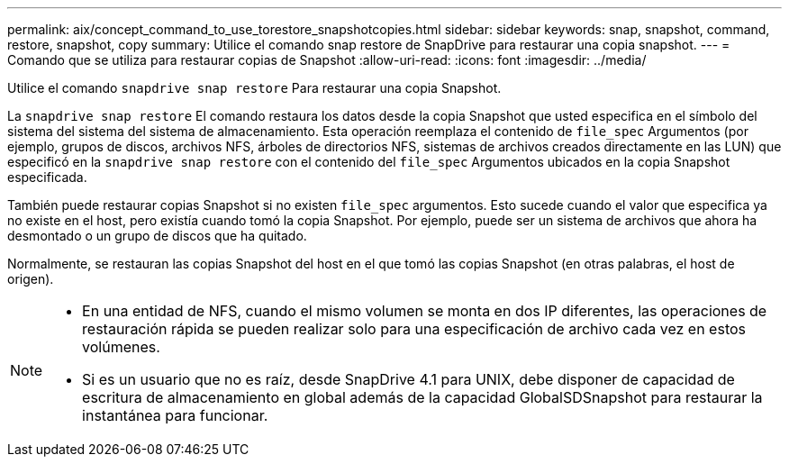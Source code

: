 ---
permalink: aix/concept_command_to_use_torestore_snapshotcopies.html 
sidebar: sidebar 
keywords: snap, snapshot, command, restore, snapshot, copy 
summary: Utilice el comando snap restore de SnapDrive para restaurar una copia snapshot. 
---
= Comando que se utiliza para restaurar copias de Snapshot
:allow-uri-read: 
:icons: font
:imagesdir: ../media/


[role="lead"]
Utilice el comando `snapdrive snap restore` Para restaurar una copia Snapshot.

La `snapdrive snap restore` El comando restaura los datos desde la copia Snapshot que usted especifica en el símbolo del sistema del sistema del sistema de almacenamiento. Esta operación reemplaza el contenido de `file_spec` Argumentos (por ejemplo, grupos de discos, archivos NFS, árboles de directorios NFS, sistemas de archivos creados directamente en las LUN) que especificó en la `snapdrive snap restore` con el contenido del `file_spec` Argumentos ubicados en la copia Snapshot especificada.

También puede restaurar copias Snapshot si no existen `file_spec` argumentos. Esto sucede cuando el valor que especifica ya no existe en el host, pero existía cuando tomó la copia Snapshot. Por ejemplo, puede ser un sistema de archivos que ahora ha desmontado o un grupo de discos que ha quitado.

Normalmente, se restauran las copias Snapshot del host en el que tomó las copias Snapshot (en otras palabras, el host de origen).

[NOTE]
====
* En una entidad de NFS, cuando el mismo volumen se monta en dos IP diferentes, las operaciones de restauración rápida se pueden realizar solo para una especificación de archivo cada vez en estos volúmenes.
* Si es un usuario que no es raíz, desde SnapDrive 4.1 para UNIX, debe disponer de capacidad de escritura de almacenamiento en global además de la capacidad GlobalSDSnapshot para restaurar la instantánea para funcionar.


====
